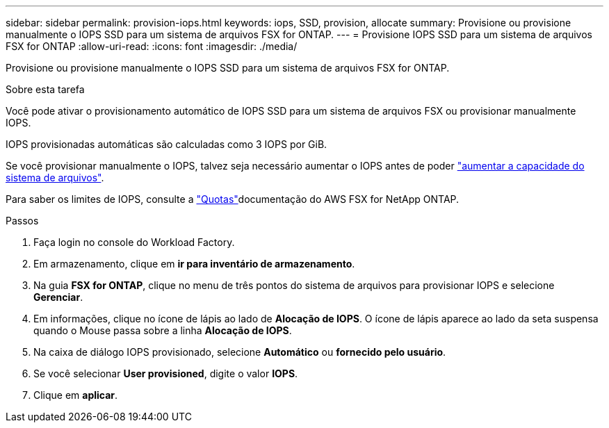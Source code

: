---
sidebar: sidebar 
permalink: provision-iops.html 
keywords: iops, SSD, provision, allocate 
summary: Provisione ou provisione manualmente o IOPS SSD para um sistema de arquivos FSX for ONTAP. 
---
= Provisione IOPS SSD para um sistema de arquivos FSX for ONTAP
:allow-uri-read: 
:icons: font
:imagesdir: ./media/


[role="lead"]
Provisione ou provisione manualmente o IOPS SSD para um sistema de arquivos FSX for ONTAP.

.Sobre esta tarefa
Você pode ativar o provisionamento automático de IOPS SSD para um sistema de arquivos FSX ou provisionar manualmente IOPS.

IOPS provisionadas automáticas são calculadas como 3 IOPS por GiB.

Se você provisionar manualmente o IOPS, talvez seja necessário aumentar o IOPS antes de poder link:increase-file-system-capacity.html["aumentar a capacidade do sistema de arquivos"].

Para saber os limites de IOPS, consulte a link:https://docs.aws.amazon.com/fsx/latest/ONTAPGuide/limits.html["Quotas"^]documentação do AWS FSX for NetApp ONTAP.

.Passos
. Faça login no console do Workload Factory.
. Em armazenamento, clique em *ir para inventário de armazenamento*.
. Na guia *FSX for ONTAP*, clique no menu de três pontos do sistema de arquivos para provisionar IOPS e selecione *Gerenciar*.
. Em informações, clique no ícone de lápis ao lado de *Alocação de IOPS*. O ícone de lápis aparece ao lado da seta suspensa quando o Mouse passa sobre a linha *Alocação de IOPS*.
. Na caixa de diálogo IOPS provisionado, selecione *Automático* ou *fornecido pelo usuário*.
. Se você selecionar *User provisioned*, digite o valor *IOPS*.
. Clique em *aplicar*.

